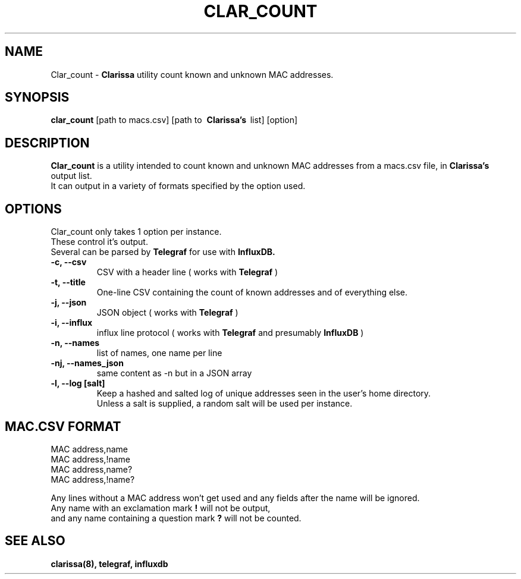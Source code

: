 .\"                                      Hey, EMACS: -*- nroff -*-
.\" (C) Copyright 2019 Evils <evils.devils@protonmail.com>,
.\"
.\" First parameter, NAME, should be all caps
.\" Second parameter, SECTION, should be 1-8, maybe w/ subsection
.\" other parameters are allowed: see man(7), man(1)
.TH CLAR_COUNT 1 "2019-05-01"
.\" Please adjust this date whenever revising the manpage.
.\"
.\" Some roff macros, for reference:
.\" .nh        disable hyphenation
.\" .hy        enable hyphenation
.\" .ad l      left justify
.\" .ad b      justify to both left and right margins
.\" .nf        disable filling
.\" .fi        enable filling
.\" .br        insert line break
.\" .sp <n>    insert n+1 empty lines
.\" for manpage-specific macros, see man(7)
.SH NAME
Clar_count \-
.B Clarissa
utility count known and unknown MAC addresses.
.SH SYNOPSIS
.B clar_count
.RI [path\ to\ macs.csv]\ [path\ to\ 
.B Clarissa's
\ list]\ [option]
.br
.SH DESCRIPTION
.B Clar_count
is a utility intended to count known and unknown MAC addresses from a macs.csv file, in
.B Clarissa's
output list.
.br
It can output in a variety of formats specified by the option used.
.br
.SH OPTIONS
Clar_count only takes 1 option per instance.
.br
These control it's output.
.br
Several can be parsed by 
.B Telegraf
for use with 
.B InfluxDB.

.TP
.B -c, --csv
CSV with a header line ( works with 
.B Telegraf
)
.TP
.B -t, --title
One-line CSV containing the count of known addresses and of everything else.
.TP
.B -j, --json
JSON object ( works with 
.B Telegraf
)
.TP
.B -i, --influx
influx line protocol ( works with 
.B Telegraf 
and presumably
.B InfluxDB
)
.TP
.B -n, --names
list of names, one name per line
.TP
.B -nj, --names_json
same content as -n but in a JSON array
.TP
.B -l, --log [salt]
Keep a hashed and salted log of unique addresses seen in the user's home directory.
.br
Unless a salt is supplied, a random salt will be used per instance.
.SH MAC.CSV FORMAT
MAC address,name
.br
MAC address,!name
.br
MAC address,name?
.br
MAC address,!name?
.br

Any lines without a MAC address won't get used and any fields after the name will be ignored.
.br
Any name with an exclamation mark
.B !
will not be output,
.br
and any name containing a question mark
.B ?
will not be counted.
.SH SEE ALSO
.BR clarissa(8),
.BR telegraf,
.BR influxdb
.br
